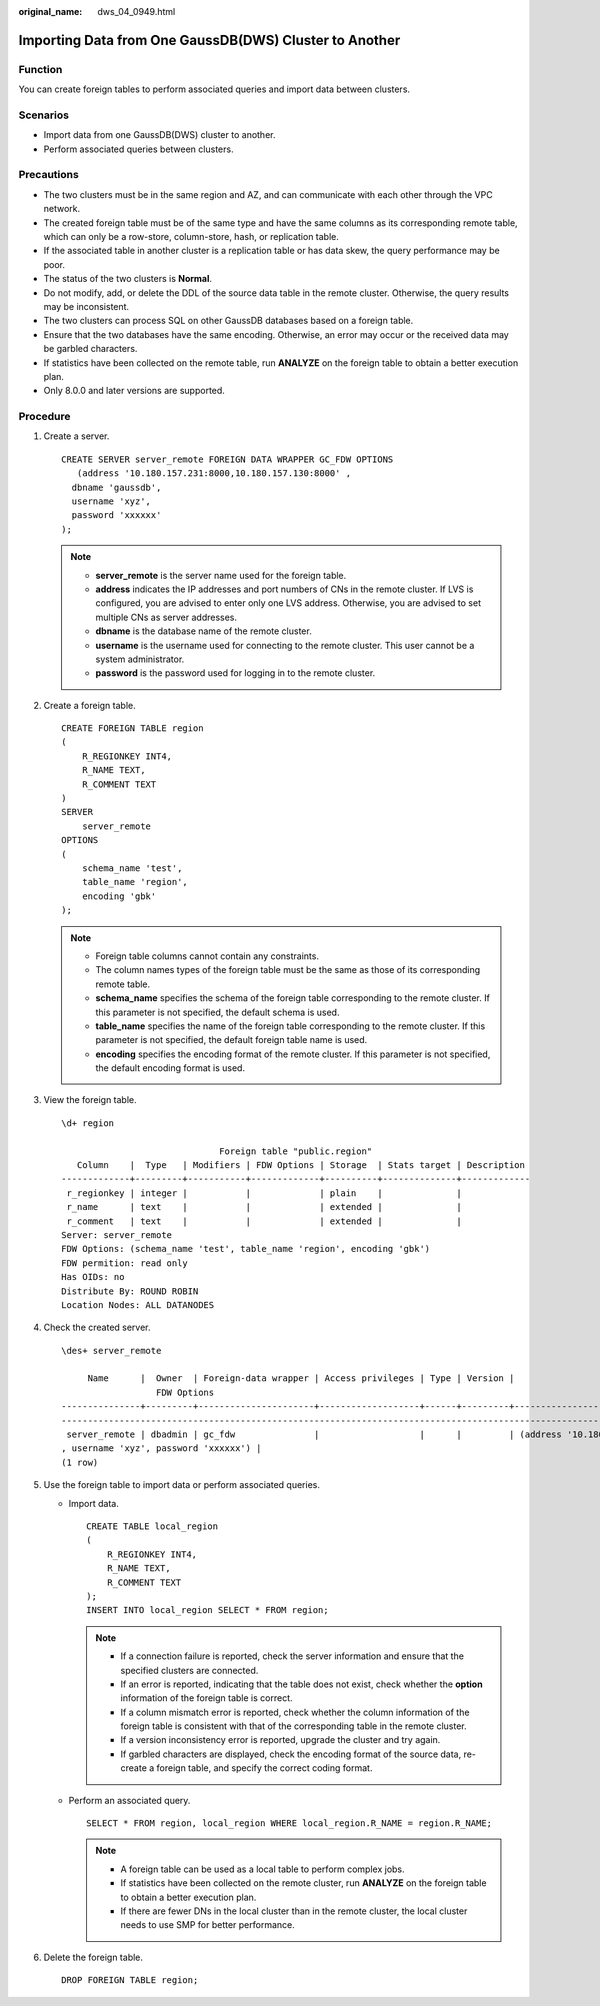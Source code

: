 :original_name: dws_04_0949.html

.. _dws_04_0949:

.. _en-us_topic_0000001764896613:

Importing Data from One GaussDB(DWS) Cluster to Another
=======================================================

Function
--------

You can create foreign tables to perform associated queries and import data between clusters.

Scenarios
---------

-  Import data from one GaussDB(DWS) cluster to another.
-  Perform associated queries between clusters.

Precautions
-----------

-  The two clusters must be in the same region and AZ, and can communicate with each other through the VPC network.
-  The created foreign table must be of the same type and have the same columns as its corresponding remote table, which can only be a row-store, column-store, hash, or replication table.
-  If the associated table in another cluster is a replication table or has data skew, the query performance may be poor.
-  The status of the two clusters is **Normal**.
-  Do not modify, add, or delete the DDL of the source data table in the remote cluster. Otherwise, the query results may be inconsistent.
-  The two clusters can process SQL on other GaussDB databases based on a foreign table.
-  Ensure that the two databases have the same encoding. Otherwise, an error may occur or the received data may be garbled characters.
-  If statistics have been collected on the remote table, run **ANALYZE** on the foreign table to obtain a better execution plan.
-  Only 8.0.0 and later versions are supported.

Procedure
---------

#. Create a server.

   ::

      CREATE SERVER server_remote FOREIGN DATA WRAPPER GC_FDW OPTIONS
         (address '10.180.157.231:8000,10.180.157.130:8000' ,
        dbname 'gaussdb',
        username 'xyz',
        password 'xxxxxx'
      );

   .. note::

      -  **server_remote** is the server name used for the foreign table.
      -  **address** indicates the IP addresses and port numbers of CNs in the remote cluster. If LVS is configured, you are advised to enter only one LVS address. Otherwise, you are advised to set multiple CNs as server addresses.
      -  **dbname** is the database name of the remote cluster.
      -  **username** is the username used for connecting to the remote cluster. This user cannot be a system administrator.
      -  **password** is the password used for logging in to the remote cluster.

#. Create a foreign table.

   ::

      CREATE FOREIGN TABLE region
      (
          R_REGIONKEY INT4,
          R_NAME TEXT,
          R_COMMENT TEXT
      )
      SERVER
          server_remote
      OPTIONS
      (
          schema_name 'test',
          table_name 'region',
          encoding 'gbk'
      );

   .. note::

      -  Foreign table columns cannot contain any constraints.
      -  The column names types of the foreign table must be the same as those of its corresponding remote table.
      -  **schema_name** specifies the schema of the foreign table corresponding to the remote cluster. If this parameter is not specified, the default schema is used.
      -  **table_name** specifies the name of the foreign table corresponding to the remote cluster. If this parameter is not specified, the default foreign table name is used.
      -  **encoding** specifies the encoding format of the remote cluster. If this parameter is not specified, the default encoding format is used.

#. View the foreign table.

   ::

      \d+ region

                                    Foreign table "public.region"
         Column    |  Type   | Modifiers | FDW Options | Storage  | Stats target | Description
      -------------+---------+-----------+-------------+----------+--------------+-------------
       r_regionkey | integer |           |             | plain    |              |
       r_name      | text    |           |             | extended |              |
       r_comment   | text    |           |             | extended |              |
      Server: server_remote
      FDW Options: (schema_name 'test', table_name 'region', encoding 'gbk')
      FDW permition: read only
      Has OIDs: no
      Distribute By: ROUND ROBIN
      Location Nodes: ALL DATANODES

#. Check the created server.

   ::

      \des+ server_remote
                                                                                                                                     List of foreign servers
           Name      |  Owner  | Foreign-data wrapper | Access privileges | Type | Version |
                        FDW Options                                                                                    | Description
      ---------------+---------+----------------------+-------------------+------+---------+-----------------------------------------------------------------
      -----------------------------------------------------------------------------------------------------------------+-------------
       server_remote | dbadmin | gc_fdw               |                   |      |         | (address '10.180.157.231:8000,10.180.157.130:8000', dbname 'gaussdb'
      , username 'xyz', password 'xxxxxx') |
      (1 row)

#. Use the foreign table to import data or perform associated queries.

   -  Import data.

      ::

         CREATE TABLE local_region
         (
             R_REGIONKEY INT4,
             R_NAME TEXT,
             R_COMMENT TEXT
         );
         INSERT INTO local_region SELECT * FROM region;

      .. note::

         -  If a connection failure is reported, check the server information and ensure that the specified clusters are connected.
         -  If an error is reported, indicating that the table does not exist, check whether the **option** information of the foreign table is correct.
         -  If a column mismatch error is reported, check whether the column information of the foreign table is consistent with that of the corresponding table in the remote cluster.
         -  If a version inconsistency error is reported, upgrade the cluster and try again.
         -  If garbled characters are displayed, check the encoding format of the source data, re-create a foreign table, and specify the correct coding format.

   -  Perform an associated query.

      ::

         SELECT * FROM region, local_region WHERE local_region.R_NAME = region.R_NAME;

      .. note::

         -  A foreign table can be used as a local table to perform complex jobs.
         -  If statistics have been collected on the remote cluster, run **ANALYZE** on the foreign table to obtain a better execution plan.
         -  If there are fewer DNs in the local cluster than in the remote cluster, the local cluster needs to use SMP for better performance.

#. Delete the foreign table.

   ::

      DROP FOREIGN TABLE region;
